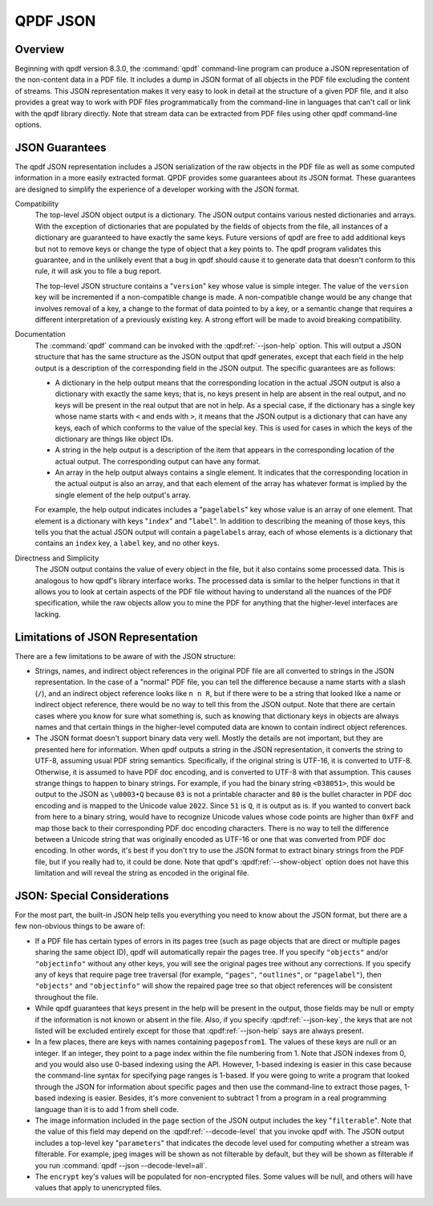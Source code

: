 .. _json:

QPDF JSON
=========

.. _json-overview:

Overview
--------

Beginning with qpdf version 8.3.0, the :command:`qpdf`
command-line program can produce a JSON representation of the
non-content data in a PDF file. It includes a dump in JSON format of all
objects in the PDF file excluding the content of streams. This JSON
representation makes it very easy to look in detail at the structure of
a given PDF file, and it also provides a great way to work with PDF
files programmatically from the command-line in languages that can't
call or link with the qpdf library directly. Note that stream data can
be extracted from PDF files using other qpdf command-line options.

.. _json-guarantees:

JSON Guarantees
---------------

The qpdf JSON representation includes a JSON serialization of the raw
objects in the PDF file as well as some computed information in a more
easily extracted format. QPDF provides some guarantees about its JSON
format. These guarantees are designed to simplify the experience of a
developer working with the JSON format.

Compatibility
   The top-level JSON object output is a dictionary. The JSON output
   contains various nested dictionaries and arrays. With the exception
   of dictionaries that are populated by the fields of objects from the
   file, all instances of a dictionary are guaranteed to have exactly
   the same keys. Future versions of qpdf are free to add additional
   keys but not to remove keys or change the type of object that a key
   points to. The qpdf program validates this guarantee, and in the
   unlikely event that a bug in qpdf should cause it to generate data
   that doesn't conform to this rule, it will ask you to file a bug
   report.

   The top-level JSON structure contains a "``version``" key whose value
   is simple integer. The value of the ``version`` key will be
   incremented if a non-compatible change is made. A non-compatible
   change would be any change that involves removal of a key, a change
   to the format of data pointed to by a key, or a semantic change that
   requires a different interpretation of a previously existing key. A
   strong effort will be made to avoid breaking compatibility.

Documentation
   The :command:`qpdf` command can be invoked with the
   :qpdf:ref:`--json-help` option. This will output a JSON
   structure that has the same structure as the JSON output that qpdf
   generates, except that each field in the help output is a description
   of the corresponding field in the JSON output. The specific
   guarantees are as follows:

   - A dictionary in the help output means that the corresponding
     location in the actual JSON output is also a dictionary with
     exactly the same keys; that is, no keys present in help are absent
     in the real output, and no keys will be present in the real output
     that are not in help. As a special case, if the dictionary has a
     single key whose name starts with ``<`` and ends with ``>``, it
     means that the JSON output is a dictionary that can have any keys,
     each of which conforms to the value of the special key. This is
     used for cases in which the keys of the dictionary are things like
     object IDs.

   - A string in the help output is a description of the item that
     appears in the corresponding location of the actual output. The
     corresponding output can have any format.

   - An array in the help output always contains a single element. It
     indicates that the corresponding location in the actual output is
     also an array, and that each element of the array has whatever
     format is implied by the single element of the help output's
     array.

   For example, the help output indicates includes a "``pagelabels``"
   key whose value is an array of one element. That element is a
   dictionary with keys "``index``" and "``label``". In addition to
   describing the meaning of those keys, this tells you that the actual
   JSON output will contain a ``pagelabels`` array, each of whose
   elements is a dictionary that contains an ``index`` key, a ``label``
   key, and no other keys.

Directness and Simplicity
   The JSON output contains the value of every object in the file, but
   it also contains some processed data. This is analogous to how qpdf's
   library interface works. The processed data is similar to the helper
   functions in that it allows you to look at certain aspects of the PDF
   file without having to understand all the nuances of the PDF
   specification, while the raw objects allow you to mine the PDF for
   anything that the higher-level interfaces are lacking.

.. _json.limitations:

Limitations of JSON Representation
----------------------------------

There are a few limitations to be aware of with the JSON structure:

- Strings, names, and indirect object references in the original PDF
  file are all converted to strings in the JSON representation. In the
  case of a "normal" PDF file, you can tell the difference because a
  name starts with a slash (``/``), and an indirect object reference
  looks like ``n n R``, but if there were to be a string that looked
  like a name or indirect object reference, there would be no way to
  tell this from the JSON output. Note that there are certain cases
  where you know for sure what something is, such as knowing that
  dictionary keys in objects are always names and that certain things
  in the higher-level computed data are known to contain indirect
  object references.

- The JSON format doesn't support binary data very well. Mostly the
  details are not important, but they are presented here for
  information. When qpdf outputs a string in the JSON representation,
  it converts the string to UTF-8, assuming usual PDF string semantics.
  Specifically, if the original string is UTF-16, it is converted to
  UTF-8. Otherwise, it is assumed to have PDF doc encoding, and is
  converted to UTF-8 with that assumption. This causes strange things
  to happen to binary strings. For example, if you had the binary
  string ``<038051>``, this would be output to the JSON as ``\u0003•Q``
  because ``03`` is not a printable character and ``80`` is the bullet
  character in PDF doc encoding and is mapped to the Unicode value
  ``2022``. Since ``51`` is ``Q``, it is output as is. If you wanted to
  convert back from here to a binary string, would have to recognize
  Unicode values whose code points are higher than ``0xFF`` and map
  those back to their corresponding PDF doc encoding characters. There
  is no way to tell the difference between a Unicode string that was
  originally encoded as UTF-16 or one that was converted from PDF doc
  encoding. In other words, it's best if you don't try to use the JSON
  format to extract binary strings from the PDF file, but if you really
  had to, it could be done. Note that qpdf's
  :qpdf:ref:`--show-object` option does not have this
  limitation and will reveal the string as encoded in the original
  file.

.. _json.considerations:

JSON: Special Considerations
----------------------------

For the most part, the built-in JSON help tells you everything you need
to know about the JSON format, but there are a few non-obvious things to
be aware of:

- If a PDF file has certain types of errors in its pages tree (such as
  page objects that are direct or multiple pages sharing the same
  object ID), qpdf will automatically repair the pages tree. If you
  specify ``"objects"`` and/or ``"objectinfo"`` without any other
  keys, you will see the original pages tree without any corrections.
  If you specify any of keys that require page tree traversal (for
  example, ``"pages"``, ``"outlines"``, or ``"pagelabel"``), then
  ``"objects"`` and ``"objectinfo"`` will show the repaired page tree
  so that object references will be consistent throughout the file.

- While qpdf guarantees that keys present in the help will be present
  in the output, those fields may be null or empty if the information
  is not known or absent in the file. Also, if you specify
  :qpdf:ref:`--json-key`, the keys that are not listed
  will be excluded entirely except for those that
  :qpdf:ref:`--json-help` says are always present.

- In a few places, there are keys with names containing
  ``pageposfrom1``. The values of these keys are null or an integer. If
  an integer, they point to a page index within the file numbering from
  1. Note that JSON indexes from 0, and you would also use 0-based
  indexing using the API. However, 1-based indexing is easier in this
  case because the command-line syntax for specifying page ranges is
  1-based. If you were going to write a program that looked through the
  JSON for information about specific pages and then use the
  command-line to extract those pages, 1-based indexing is easier.
  Besides, it's more convenient to subtract 1 from a program in a real
  programming language than it is to add 1 from shell code.

- The image information included in the ``page`` section of the JSON
  output includes the key "``filterable``". Note that the value of this
  field may depend on the :qpdf:ref:`--decode-level` that
  you invoke qpdf with. The JSON output includes a top-level key
  "``parameters``" that indicates the decode level used for computing
  whether a stream was filterable. For example, jpeg images will be
  shown as not filterable by default, but they will be shown as
  filterable if you run :command:`qpdf --json
  --decode-level=all`.

- The ``encrypt`` key's values will be populated for non-encrypted
  files. Some values will be null, and others will have values that
  apply to unencrypted files.
